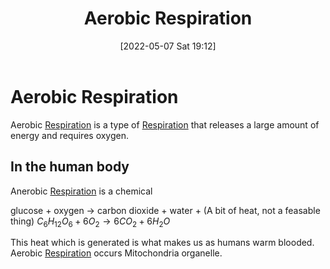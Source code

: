 :PROPERTIES:
:ID:       88e25cc2-ed89-4dc6-9002-2ee5144dfbca
:END:
#+title: Aerobic Respiration
#+date: [2022-05-07 Sat 19:12]

* Aerobic Respiration
Aerobic [[id:6001f667-5370-4123-a735-1dbd8081fabf][Respiration]] is a type of [[id:6001f667-5370-4123-a735-1dbd8081fabf][Respiration]] that releases a large amount of energy and requires oxygen.

** In the human body
Anerobic [[id:6001f667-5370-4123-a735-1dbd8081fabf][Respiration]] is a chemical 

glucose + oxygen → carbon dioxide + water + (A bit of heat, not a feasable thing)
$C_6{}H_12{}O_6 + 6O_2 → 6CO_2 + 6H_2{}O$

This heat which is generated is what makes us as humans warm blooded.
Aerobic [[id:6001f667-5370-4123-a735-1dbd8081fabf][Respiration]] occurs Mitochondria organelle.

